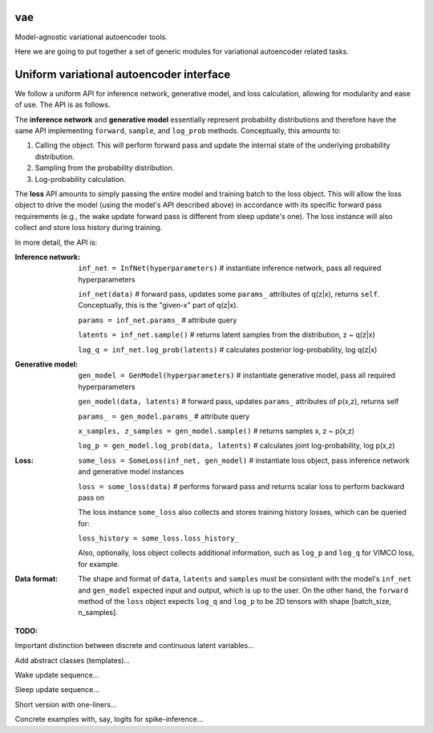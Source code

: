 vae
===

Model-agnostic variational autoencoder tools.

Here we are going to put together a set of generic modules for variational autoencoder related tasks.

Uniform variational autoencoder interface
=========================================

We follow a uniform API for inference network, generative model, and loss
calculation, allowing for modularity and ease of use. The API is as follows.

The **inference network** and **generative model** essentially represent probability
distributions and therefore have the same API implementing  ``forward``, ``sample``,
and ``log_prob`` methods. Conceptually, this amounts to:

1. Calling the object. This will perform forward pass and update the internal state of the underlying probability distribution.
2. Sampling from the probability distribution.
3. Log-probability calculation.

The **loss** API amounts to simply passing the entire model and training batch
to the loss object. This will allow the loss object to drive the model (using
the model's API described above) in accordance with its specific forward pass
requirements (e.g., the wake update forward pass is different from sleep
update's one). The loss instance will also collect and store loss history during training.

In more detail, the API is:

:Inference network:

 ``inf_net = InfNet(hyperparameters)`` # instantiate inference network, pass all
 required hyperparameters

 ``inf_net(data)`` # forward pass, updates some ``params_`` attributes of
 q(z|x), returns ``self``. Conceptually, this is the "given-x" part of q(z|x).

 ``params = inf_net.params_`` # attribute query

 ``latents = inf_net.sample()`` # returns latent samples from the
 distribution, z ~ q(z|x)

 ``log_q = inf_net.log_prob(latents)`` # calculates posterior log-probability,
 log q(z|x)

:Generative model:

 ``gen_model = GenModel(hyperparameters)`` # instantiate generative model, pass
 all required hyperparameters

 ``gen_model(data, latents)`` # forward pass, updates ``params_`` attributes of
 p(x,z), returns self

 ``params_ = gen_model.params_`` # attribute query

 ``x_samples, z_samples = gen_model.sample()`` # returns samples x, z ~ p(x,z)

 ``log_p = gen_model.log_prob(data, latents)`` # calculates joint
 log-probability, log p(x,z)

:Loss:

 ``some_loss = SomeLoss(inf_net, gen_model)`` # instantiate loss object, pass
 inference network and generative model instances

 ``loss = some_loss(data)`` # performs forward pass and returns scalar loss to perform backward pass on

 The loss instance ``some_loss`` also collects and stores training history losses, which can be queried for:

 ``loss_history = some_loss.loss_history_``

 Also, optionally, loss object collects additional information, such as ``log_p`` and ``log_q`` for VIMCO loss, for example.

:Data format:

 The shape and format of ``data``, ``latents`` and ``samples`` must be consistent with the model's ``inf_net`` and ``gen_model`` expected input and output, which is up to the user. On the other hand, the ``forward`` method of the ``loss`` object expects ``log_q`` and ``log_p`` to be 2D tensors with shape [batch_size, n_samples].


**TODO:**

Important distinction between discrete and continuous latent variables...

Add abstract classes (templates)...

Wake update sequence...

Sleep update sequence...

Short version with one-liners...

Concrete examples with, say, logits for spike-inference...
